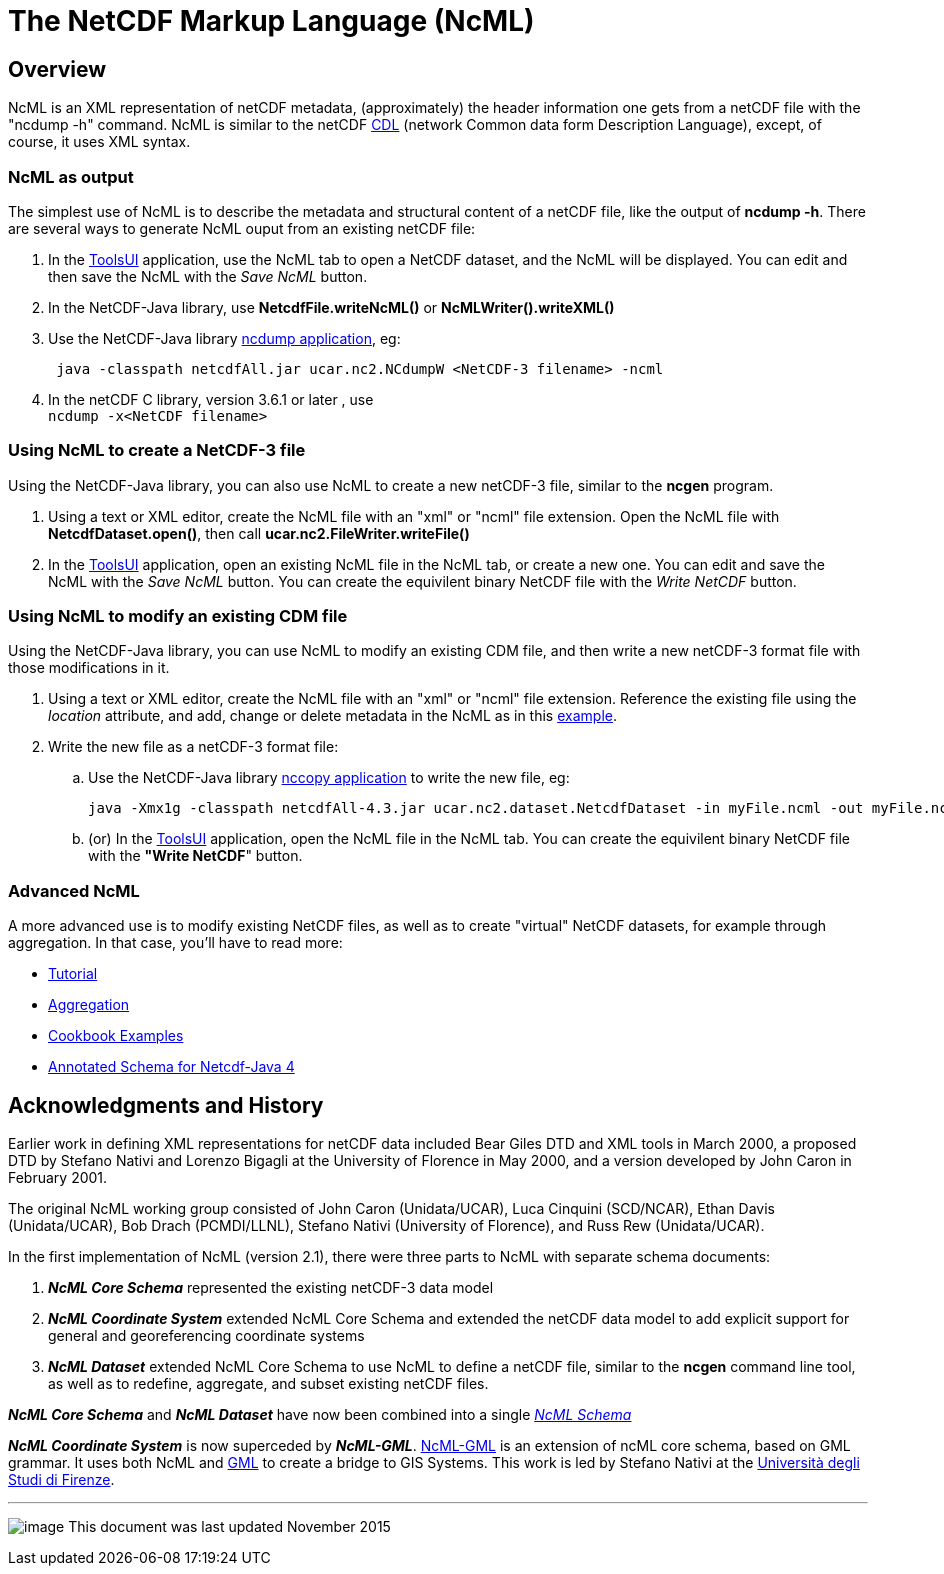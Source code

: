 :source-highlighter: coderay
[[threddsDocs]]

= The NetCDF Markup Language (NcML)

== Overview

NcML is an XML representation of netCDF metadata, (approximately) the
header information one gets from a netCDF file with the "ncdump -h" command. 
NcML is similar to the netCDF
http://www.unidata.ucar.edu/software/netcdf/guidec/guidec-15.html#HEADING15-0[CDL]
(network Common data form Description Language), except, of course, it
uses XML syntax.

=== NcML as output

The simplest use of NcML is to describe the metadata and structural
content of a netCDF file, like the output of **ncdump -h**. There are
several ways to generate NcML ouput from an existing netCDF file:

1.  In the
https://www.unidata.ucar.edu/software/thredds/current/netcdf-java/webstart/netCDFtools.jnlp[ToolsUI]
application, use the NcML tab to open a NetCDF dataset, and the NcML will be displayed.
You can edit and then save the NcML with the _Save NcML_ button.
2.  In the NetCDF-Java library, use *NetcdfFile.writeNcML()* or *NcMLWriter().writeXML()*
3.  Use the NetCDF-Java library <<../reference/manPages.adoc#ncdump,ncdump application>>, eg:
+
-------------------------------------------------------------------------
 java -classpath netcdfAll.jar ucar.nc2.NCdumpW <NetCDF-3 filename> -ncml
-------------------------------------------------------------------------
4.  In the netCDF C library, version 3.6.1 or later , use +
`ncdump -x<NetCDF filename>`

=== Using NcML to create a NetCDF-3 file

Using the NetCDF-Java library, you can also use NcML to create a new
netCDF-3 file, similar to the *ncgen* program.

1.  Using a text or XML editor, create the NcML file with an "xml" or
"ncml" file extension. Open the NcML file with *NetcdfDataset.open()*, then call *ucar.nc2.FileWriter.writeFile()*
2.  In the
https://www.unidata.ucar.edu/software/thredds/current/netcdf-java/webstart/netCDFtools.jnlp[ToolsUI]
application, open an existing NcML file in the NcML tab, or create a new
one. You can edit and save the NcML with the _Save NcML_ button. You
can create the equivilent binary NetCDF file with the _Write NetCDF_ button.

=== Using NcML to modify an existing CDM file

Using the NetCDF-Java library, you can use NcML to modify an existing
CDM file, and then write a new netCDF-3 format file with those
modifications in it.

.  Using a text or XML editor, create the NcML file with an "xml" or
"ncml" file extension. Reference the existing file using the
_location_ attribute, and add, change or delete metadata in the NcML as
in this <<Tutorial.adoc#modify,example>>.
.  Write the new file as a netCDF-3 format file:
..  Use the NetCDF-Java library <<../reference/manPages.adoc#nccopy,nccopy application>> to write the new file, eg:
+
------------------------------------------------------------------------------------------------------
java -Xmx1g -classpath netcdfAll-4.3.jar ucar.nc2.dataset.NetcdfDataset -in myFile.ncml -out myFile.nc
------------------------------------------------------------------------------------------------------
..  (or) In the
https://www.unidata.ucar.edu/software/thredds/current/netcdf-java/webstart/netCDFtools.jnlp[ToolsUI]
application, open the NcML file in the NcML tab. You can create the
equivilent binary NetCDF file with the **"Write NetCDF**" button.

=== Advanced NcML

A more advanced use is to modify existing NetCDF files, as well as to
create "virtual" NetCDF datasets, for example through aggregation. In
that case, you’ll have to read more:

* <<Tutorial#,Tutorial>>
* <<Aggregation#,Aggregation>>
* <<Cookbook#,Cookbook Examples>>
* <<AnnotatedSchema4#,Annotated Schema for Netcdf-Java 4>>

== *Acknowledgments and History*

Earlier work in defining XML representations for netCDF data included
Bear Giles DTD and XML tools in March 2000, a proposed DTD by Stefano
Nativi and Lorenzo Bigagli at the University of Florence in May 2000,
and a version developed by John Caron in February 2001.

The original NcML working group consisted of John Caron (Unidata/UCAR),
Luca Cinquini (SCD/NCAR), Ethan Davis (Unidata/UCAR), Bob Drach
(PCMDI/LLNL), Stefano Nativi (University of Florence), and Russ Rew
(Unidata/UCAR).

In the first implementation of NcML (version 2.1), there were three
parts to NcML with separate schema documents:

1.  *_NcML Core Schema_* represented the existing netCDF-3 data model
2.  *_NcML Coordinate System_* extended NcML Core Schema and extended the netCDF data model to add explicit support for general and
georeferencing coordinate systems
3.  *_NcML Dataset_* extended NcML Core Schema to use NcML to define a netCDF file, similar to the *ncgen* command line tool,
as well as to redefine, aggregate, and subset existing netCDF files.

*_NcML Core Schema_* and *_NcML Dataset_* have now been combined into a single _<<AnnotatedSchema4#,NcML Schema>>_

*_NcML Coordinate System_* is now superceded by *_NcML-GML_*.
http://www.ogcnetwork.net/node/214[NcML-GML] is an extension of ncML core schema, based on GML grammar.
It uses both NcML and http://en.wikipedia.org/wiki/Geography_Markup_Language[GML] to create a bridge to GIS Systems.
This work is led by Stefano Nativi at the http://www.unifi.it/[Università degli Studi di Firenze].

'''''

image:../nc.gif[image] This document was last updated November 2015
